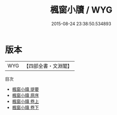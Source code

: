 #+TITLE: 楓窗小牘 / WYG
#+DATE: 2015-08-24 23:38:50.534893
* 版本
 |       WYG|【四部全書・文淵閣】|
目次
 - [[file:KR3l0056_000.txt::000-1a][楓窗小牘 提要]]
 - [[file:KR3l0056_000.txt::000-3a][楓窗小牘 原序]]
 - [[file:KR3l0056_001.txt::001-1a][楓窗小牘 卷上]]
 - [[file:KR3l0056_002.txt::002-1a][楓窗小牘 卷下]]
